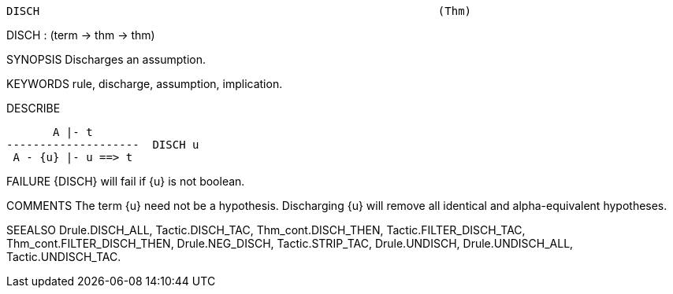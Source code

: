 ----------------------------------------------------------------------
DISCH                                                            (Thm)
----------------------------------------------------------------------
DISCH : (term -> thm -> thm)

SYNOPSIS
Discharges an assumption.

KEYWORDS
rule, discharge, assumption, implication.

DESCRIBE

       A |- t
--------------------  DISCH u
 A - {u} |- u ==> t




FAILURE
{DISCH} will fail if {u} is not boolean.

COMMENTS
The term {u} need not be a hypothesis.  Discharging {u} will remove all
identical and alpha-equivalent hypotheses.

SEEALSO
Drule.DISCH_ALL, Tactic.DISCH_TAC, Thm_cont.DISCH_THEN,
Tactic.FILTER_DISCH_TAC, Thm_cont.FILTER_DISCH_THEN, Drule.NEG_DISCH,
Tactic.STRIP_TAC, Drule.UNDISCH, Drule.UNDISCH_ALL,
Tactic.UNDISCH_TAC.

----------------------------------------------------------------------
